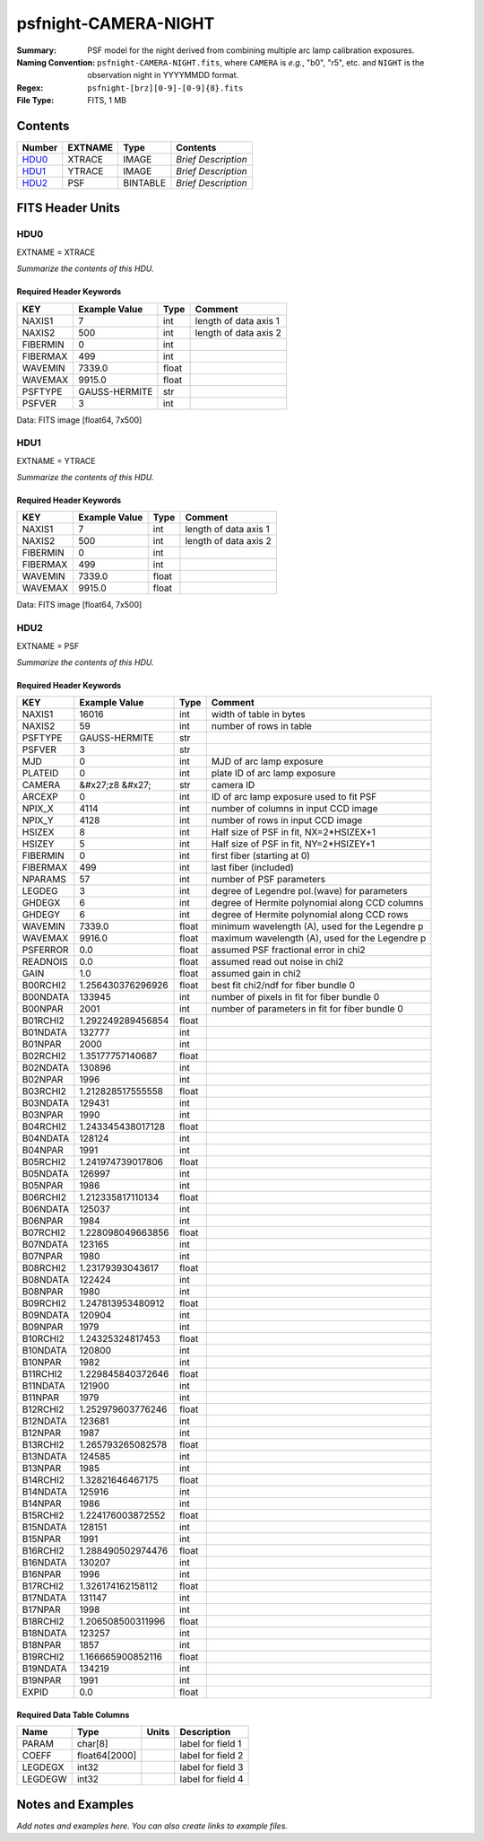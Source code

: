 =====================
psfnight-CAMERA-NIGHT
=====================

:Summary: PSF model for the night derived from combining multiple
          arc lamp calibration exposures.
:Naming Convention: ``psfnight-CAMERA-NIGHT.fits``, where ``CAMERA`` is
    *e.g.*, "b0", "r5", etc. and ``NIGHT`` is the observation night in
    YYYYMMDD format.
:Regex: ``psfnight-[brz][0-9]-[0-9]{8}.fits``
:File Type: FITS, 1 MB

Contents
========

====== ======= ======== ===================
Number EXTNAME Type     Contents
====== ======= ======== ===================
HDU0_  XTRACE  IMAGE    *Brief Description*
HDU1_  YTRACE  IMAGE    *Brief Description*
HDU2_  PSF     BINTABLE *Brief Description*
====== ======= ======== ===================


FITS Header Units
=================

HDU0
----

EXTNAME = XTRACE

*Summarize the contents of this HDU.*

Required Header Keywords
~~~~~~~~~~~~~~~~~~~~~~~~

======== ============= ===== =====================
KEY      Example Value Type  Comment
======== ============= ===== =====================
NAXIS1   7             int   length of data axis 1
NAXIS2   500           int   length of data axis 2
FIBERMIN 0             int
FIBERMAX 499           int
WAVEMIN  7339.0        float
WAVEMAX  9915.0        float
PSFTYPE  GAUSS-HERMITE str
PSFVER   3             int
======== ============= ===== =====================

Data: FITS image [float64, 7x500]

HDU1
----

EXTNAME = YTRACE

*Summarize the contents of this HDU.*

Required Header Keywords
~~~~~~~~~~~~~~~~~~~~~~~~

======== ============= ===== =====================
KEY      Example Value Type  Comment
======== ============= ===== =====================
NAXIS1   7             int   length of data axis 1
NAXIS2   500           int   length of data axis 2
FIBERMIN 0             int
FIBERMAX 499           int
WAVEMIN  7339.0        float
WAVEMAX  9915.0        float
======== ============= ===== =====================

Data: FITS image [float64, 7x500]

HDU2
----

EXTNAME = PSF

*Summarize the contents of this HDU.*

Required Header Keywords
~~~~~~~~~~~~~~~~~~~~~~~~

======== ==================== ===== ===============================================
KEY      Example Value        Type  Comment
======== ==================== ===== ===============================================
NAXIS1   16016                int   width of table in bytes
NAXIS2   59                   int   number of rows in table
PSFTYPE  GAUSS-HERMITE        str
PSFVER   3                    str
MJD      0                    int   MJD of arc lamp exposure
PLATEID  0                    int   plate ID of arc lamp exposure
CAMERA   &#x27;z8      &#x27; str   camera ID
ARCEXP   0                    int   ID of arc lamp exposure used to fit PSF
NPIX_X   4114                 int   number of columns in input CCD image
NPIX_Y   4128                 int   number of rows in input CCD image
HSIZEX   8                    int   Half size of PSF in fit, NX=2*HSIZEX+1
HSIZEY   5                    int   Half size of PSF in fit, NY=2*HSIZEY+1
FIBERMIN 0                    int   first fiber (starting at 0)
FIBERMAX 499                  int   last fiber (included)
NPARAMS  57                   int   number of PSF parameters
LEGDEG   3                    int   degree of Legendre pol.(wave) for parameters
GHDEGX   6                    int   degree of Hermite polynomial along CCD columns
GHDEGY   6                    int   degree of Hermite polynomial along CCD rows
WAVEMIN  7339.0               float minimum wavelength (A), used for the Legendre p
WAVEMAX  9916.0               float maximum wavelength (A), used for the Legendre p
PSFERROR 0.0                  float assumed PSF fractional error in chi2
READNOIS 0.0                  float assumed read out noise in chi2
GAIN     1.0                  float assumed gain in chi2
B00RCHI2 1.256430376296926    float best fit chi2/ndf for fiber bundle 0
B00NDATA 133945               int   number of pixels in fit for fiber bundle 0
B00NPAR  2001                 int   number of parameters in fit for fiber bundle 0
B01RCHI2 1.292249289456854    float
B01NDATA 132777               int
B01NPAR  2000                 int
B02RCHI2 1.35177757140687     float
B02NDATA 130896               int
B02NPAR  1996                 int
B03RCHI2 1.212828517555558    float
B03NDATA 129431               int
B03NPAR  1990                 int
B04RCHI2 1.243345438017128    float
B04NDATA 128124               int
B04NPAR  1991                 int
B05RCHI2 1.241974739017806    float
B05NDATA 126997               int
B05NPAR  1986                 int
B06RCHI2 1.212335817110134    float
B06NDATA 125037               int
B06NPAR  1984                 int
B07RCHI2 1.228098049663856    float
B07NDATA 123165               int
B07NPAR  1980                 int
B08RCHI2 1.23179393043617     float
B08NDATA 122424               int
B08NPAR  1980                 int
B09RCHI2 1.247813953480912    float
B09NDATA 120904               int
B09NPAR  1979                 int
B10RCHI2 1.24325324817453     float
B10NDATA 120800               int
B10NPAR  1982                 int
B11RCHI2 1.229845840372646    float
B11NDATA 121900               int
B11NPAR  1979                 int
B12RCHI2 1.252979603776246    float
B12NDATA 123681               int
B12NPAR  1987                 int
B13RCHI2 1.265793265082578    float
B13NDATA 124585               int
B13NPAR  1985                 int
B14RCHI2 1.32821646467175     float
B14NDATA 125916               int
B14NPAR  1986                 int
B15RCHI2 1.224176003872552    float
B15NDATA 128151               int
B15NPAR  1991                 int
B16RCHI2 1.288490502974476    float
B16NDATA 130207               int
B16NPAR  1996                 int
B17RCHI2 1.326174162158112    float
B17NDATA 131147               int
B17NPAR  1998                 int
B18RCHI2 1.206508500311996    float
B18NDATA 123257               int
B18NPAR  1857                 int
B19RCHI2 1.166665900852116    float
B19NDATA 134219               int
B19NPAR  1991                 int
EXPID    0.0                  float
======== ==================== ===== ===============================================

Required Data Table Columns
~~~~~~~~~~~~~~~~~~~~~~~~~~~

======= ============= ===== ===================
Name    Type          Units Description
======= ============= ===== ===================
PARAM   char[8]             label for field   1
COEFF   float64[2000]       label for field   2
LEGDEGX int32               label for field   3
LEGDEGW int32               label for field   4
======= ============= ===== ===================


Notes and Examples
==================

*Add notes and examples here.  You can also create links to example files.*
